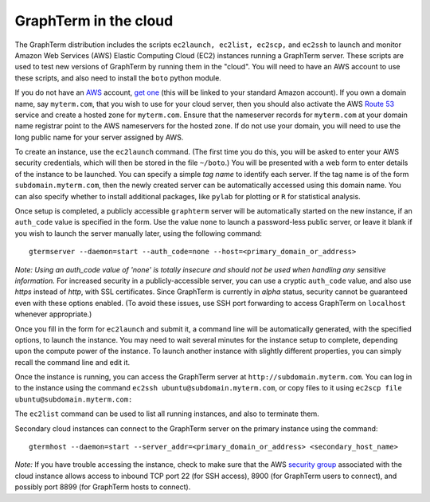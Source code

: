 *********************************************************************************
 GraphTerm in the cloud
*********************************************************************************

.. index:: cloud computing, cloud instance, Amazon EC2

The GraphTerm distribution includes the scripts ``ec2launch, ec2list,
ec2scp,`` and ``ec2ssh`` to launch and monitor Amazon Web Services
(AWS) Elastic Computing Cloud (EC2) instances running a GraphTerm server. These scripts
are used to test new versions of GraphTerm by running them in the "cloud".
You will need to have an AWS account to use
these scripts, and also need to install the ``boto`` python module.

If you do not have an `AWS <http://aws.amazon.com/>`_ account, `get one <http://docs.aws.amazon.com/AWSEC2/latest/UserGuide/EC2_GetStarted.html>`_
(this will be linked to your standard Amazon account). If you own a
domain name, say ``myterm.com``, that you wish to use for your
cloud server, then you should also activate the
AWS `Route 53 <http://aws.amazon.com/route53/faqs/#Getting_started_with_Route_53>`_
service and create a hosted zone for ``myterm.com``. Ensure that the
nameserver records for ``myterm.com`` at your domain name registrar
point to the AWS nameservers for the hosted zone. If do not use your
domain, you will need to use the long public name for your server
assigned by AWS.

To create an instance, use the ``ec2launch`` command. (The first time
you do this, you will be asked to enter your AWS security credentials,
which will then be stored in the file ``~/boto``.)
You will be presented with a web form to enter details of the instance
to be launched. You can specify a simple *tag name* to identify each
server. If the tag name is of the form ``subdomain.myterm.com``, then
the newly created server can be automatically accessed using this
domain name. You can also specify whether to install additional
packages, like ``pylab`` for plotting or ``R`` for statistical
analysis.

Once setup is completed, a publicly accessible ``graphterm`` server
will be automatically started on the new instance, if an ``auth_code`` value is specified
in the form. Use the value ``none`` to launch a password-less public
server, or leave it blank if you wish to launch the server manually
later, using the following command::

    gtermserver --daemon=start --auth_code=none --host=<primary_domain_or_address>

*Note: Using an auth_code value of 'none' is totally insecure and
should not be used when handling any sensitive information.* For
increased security in a publicly-accessible server, you can use a
cryptic ``auth_code`` value, and also use *https* instead of *http*,
with SSL certificates. Since GraphTerm is currently in *alpha* status,
security cannot be guaranteed even with these options enabled.  (To
avoid these issues, use SSH port forwarding to access GraphTerm on
``localhost`` whenever appropriate.)

Once you fill in the form for ``ec2launch`` and submit it, a command
line will be automatically generated, with the specified options, to launch
the instance. You may need to wait several minutes for the instance
setup to complete, depending upon the compute power of the
instance. To launch another instance with slightly different
properties, you can simply recall the command line and edit it.

Once the instance is running, you can access the GraphTerm server at
``http://subdomain.myterm.com``. You can log in to the instance using the
command ``ec2ssh ubuntu@subdomain.myterm.com``, or copy files to it
using ``ec2scp file ubuntu@subdomain.myterm.com:``

The ``ec2list`` command can be used to list all running instances, and
also to terminate them.

Secondary cloud instances can connect to the GraphTerm server on
the primary instance using the command::

   gtermhost --daemon=start --server_addr=<primary_domain_or_address> <secondary_host_name>

*Note:* If you have trouble
accessing the instance, check to make sure that the AWS `security group
<http://docs.aws.amazon.com/AWSEC2/latest/UserGuide/using-network-security.html>`_
associated with the cloud instance allows access to inbound TCP port
22 (for SSH access), 8900 (for GraphTerm users to connect), and
possibly port 8899 (for GraphTerm hosts to connect).

